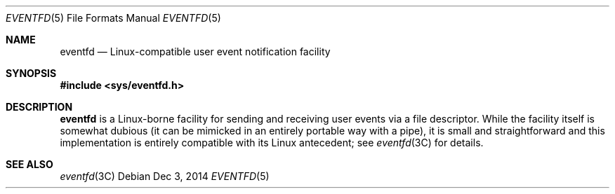 .\"
.\" This file and its contents are supplied under the terms of the
.\" Common Development and Distribution License ("CDDL"), version 1.0.
.\" You may only use this file in accordance with the terms of version
.\" 1.0 of the CDDL.
.\"
.\" A full copy of the text of the CDDL should have accompanied this
.\" source.  A copy of the CDDL is also available via the Internet at
.\" http://www.illumos.org/license/CDDL.
.\"
.\"
.\" Copyright (c) 2014, Joyent, Inc. All Rights Reserved.
.\"
.Dd Dec 3, 2014
.Dt EVENTFD 5
.Os
.Sh NAME
.Nm eventfd
.Nd Linux-compatible user event notification facility
.Sh SYNOPSIS
.In sys/eventfd.h
.Sh DESCRIPTION
.Nm
is a Linux-borne facility for sending and receiving user
events via a file descriptor.
While the facility itself is somewhat dubious (it can be mimicked in an entirely
portable way with a pipe), it is small and straightforward and this
implementation is entirely compatible with its Linux antecedent; see
.Xr eventfd 3C
for details.
.Sh SEE ALSO
.Xr eventfd 3C

